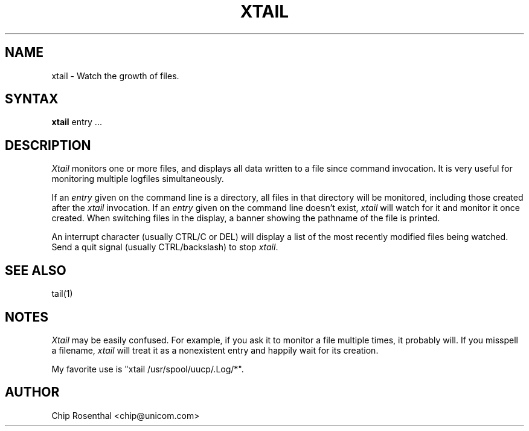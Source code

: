 .\" $Id: xtail.1,v 2.2 1996/06/25 00:31:15 chip Exp $
.TH XTAIL 1
.SH NAME
xtail - Watch the growth of files.
.SH SYNTAX
.B xtail
entry ...
.SH DESCRIPTION
.I Xtail
monitors one or more files, and displays all data written to a file
since command invocation.  It is very useful for monitoring multiple
logfiles simultaneously.
.P
If an
.I entry
given on the command line is a directory, all files in that directory
will be monitored, including those created after the
.I xtail
invocation.  If an
.I entry
given on the command line doesn't exist,
.I xtail
will watch for it and monitor it once created.  When switching files in
the display, a banner showing the pathname of the file is printed.
.P
An interrupt character (usually CTRL/C or DEL) will display a list of the
most recently modified files being watched.  Send a quit signal
(usually CTRL/backslash) to stop
.IR xtail .
.SH SEE ALSO
tail(1)
.SH NOTES
.I Xtail
may be easily confused.  For example, if you ask it to monitor a file
multiple times, it probably will.  If you misspell a filename,
.I xtail
will treat it as a nonexistent entry and happily wait for its creation.
.P
My favorite use is "xtail /usr/spool/uucp/.Log/*".
.SH AUTHOR
Chip Rosenthal <chip@unicom.com>
